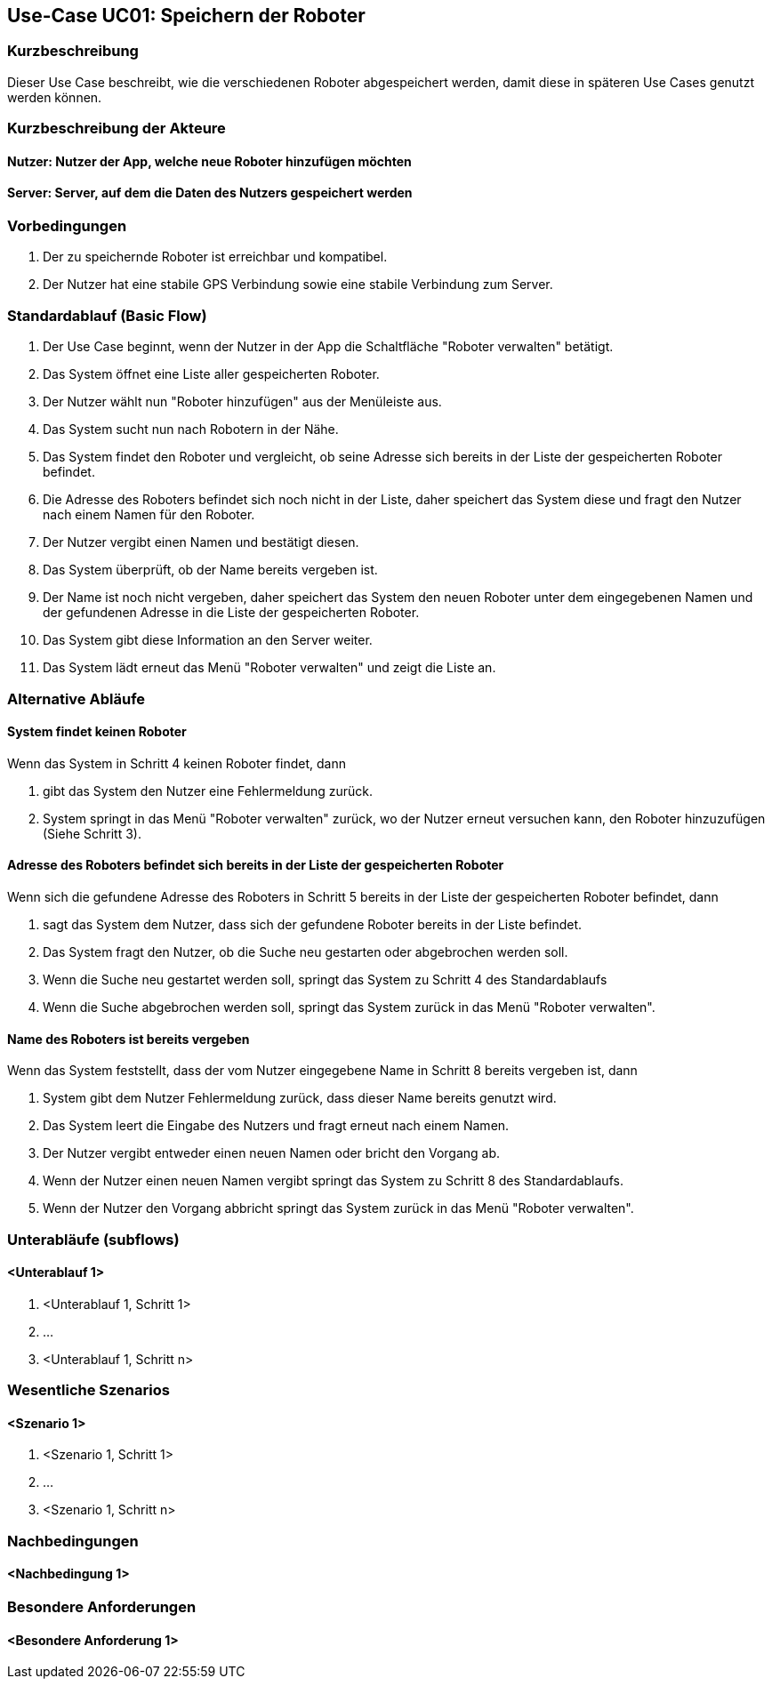 //Nutzen Sie dieses Template als Grundlage für die Spezifikation *einzelner* Use-Cases. Diese lassen sich dann per Include in das Use-Case Model Dokument einbinden (siehe Beispiel dort).


//Use Cases erste Überlegnung: Starten des Follow-Me, Verbindung mit Roboter herstellen, About-Button,... 
== Use-Case UC01: Speichern der Roboter

=== Kurzbeschreibung
Dieser Use Case beschreibt, wie die verschiedenen Roboter abgespeichert werden, damit diese in späteren Use Cases genutzt werden können.

=== Kurzbeschreibung der Akteure

==== Nutzer: Nutzer der App, welche neue Roboter hinzufügen möchten

==== Server: Server, auf dem die Daten des Nutzers gespeichert werden

=== Vorbedingungen
. Der zu speichernde Roboter ist erreichbar und kompatibel.
. Der Nutzer hat eine stabile GPS Verbindung sowie eine stabile Verbindung zum Server.



=== Standardablauf (Basic Flow)
//Der Standardablauf definiert die Schritte für den Erfolgsfall ("Happy Path")

. Der Use Case beginnt, wenn der Nutzer in der App die Schaltfläche "Roboter verwalten" betätigt.
. Das System öffnet eine Liste aller gespeicherten Roboter.
. Der Nutzer wählt nun "Roboter hinzufügen" aus der Menüleiste aus.
. Das System sucht nun nach Robotern in der Nähe.
. Das System findet den Roboter und vergleicht, ob seine Adresse sich bereits in der Liste der gespeicherten Roboter befindet.
. Die Adresse des Roboters befindet sich noch nicht in der Liste, daher speichert das System diese und fragt den Nutzer nach einem Namen für den Roboter.
. Der Nutzer vergibt einen Namen und bestätigt diesen.
. Das System überprüft, ob der Name bereits vergeben ist.
. Der Name ist noch nicht vergeben, daher speichert das System den neuen Roboter unter dem eingegebenen Namen und der gefundenen Adresse in die Liste der gespeicherten Roboter.
. Das System gibt diese Information an den Server weiter. 
. Das System lädt erneut das Menü "Roboter verwalten" und zeigt die Liste an.  


=== Alternative Abläufe
//Nutzen Sie alternative Abläufe für Fehlerfälle, Ausnahmen und Erweiterungen zum Standardablauf

==== System findet keinen Roboter
Wenn das System in Schritt 4 keinen Roboter findet, dann

. gibt das System den Nutzer eine Fehlermeldung zurück.
. System springt in das Menü "Roboter verwalten" zurück, wo der Nutzer erneut versuchen kann, den Roboter hinzuzufügen (Siehe Schritt 3).

==== Adresse des Roboters befindet sich bereits in der Liste der gespeicherten Roboter
Wenn sich die gefundene Adresse des Roboters in Schritt 5 bereits in der Liste der gespeicherten Roboter befindet, dann

. sagt das System dem Nutzer, dass sich der gefundene Roboter bereits in der Liste befindet.
. Das System fragt den Nutzer, ob die Suche neu gestarten oder abgebrochen werden soll.
. Wenn die Suche neu gestartet werden soll, springt das System zu Schritt 4 des Standardablaufs
. Wenn die Suche abgebrochen werden soll, springt das System zurück in das Menü "Roboter verwalten".

==== Name des Roboters ist bereits vergeben
Wenn das System feststellt, dass der vom Nutzer eingegebene Name in Schritt 8 bereits vergeben ist, dann

. System gibt dem Nutzer Fehlermeldung zurück, dass dieser Name bereits genutzt wird.
. Das System leert die Eingabe des Nutzers und fragt erneut nach einem Namen.
. Der Nutzer vergibt entweder einen neuen Namen oder bricht den Vorgang ab.
. Wenn der Nutzer einen neuen Namen vergibt springt das System zu Schritt 8 des Standardablaufs.
. Wenn der Nutzer den Vorgang abbricht springt das System zurück in das Menü "Roboter verwalten".

=== Unterabläufe (subflows)
//Nutzen Sie Unterabläufe, um wiederkehrende Schritte auszulagern

==== <Unterablauf 1>
. <Unterablauf 1, Schritt 1>
. …
. <Unterablauf 1, Schritt n>

=== Wesentliche Szenarios
//Szenarios sind konkrete Instanzen eines Use Case, d.h. mit einem konkreten Akteur und einem konkreten Durchlauf der o.g. Flows. Szenarios können als Vorstufe für die Entwicklung von Flows und/oder zu deren Validierung verwendet werden.

==== <Szenario 1>
. <Szenario 1, Schritt 1>
. …
. <Szenario 1, Schritt n>

=== Nachbedingungen
//Nachbedingungen beschreiben das Ergebnis des Use Case, z.B. einen bestimmten Systemzustand.

==== <Nachbedingung 1>

=== Besondere Anforderungen
//Besondere Anforderungen können sich auf nicht-funktionale Anforderungen wie z.B. einzuhaltende Standards, Qualitätsanforderungen oder Anforderungen an die Benutzeroberfläche beziehen.

==== <Besondere Anforderung 1>
